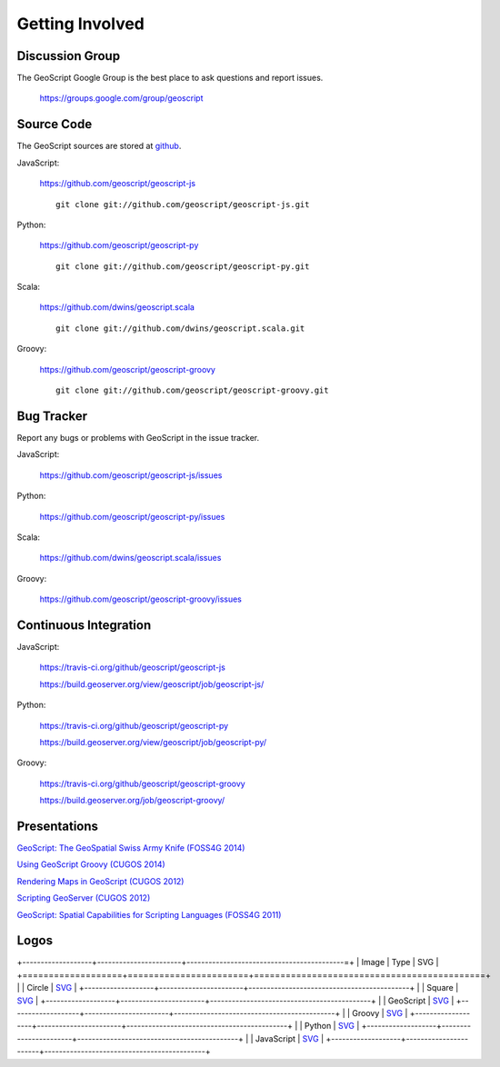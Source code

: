 .. _get_involved:

Getting Involved
================

Discussion Group
----------------

The GeoScript Google Group is the best place to ask questions and report issues.

  https://groups.google.com/group/geoscript

Source Code
-----------

The GeoScript sources are stored at `github <https://github.com/>`__.

JavaScript:

   https://github.com/geoscript/geoscript-js

   ::

     git clone git://github.com/geoscript/geoscript-js.git

Python:

   https://github.com/geoscript/geoscript-py

   ::

     git clone git://github.com/geoscript/geoscript-py.git

Scala:

   https://github.com/dwins/geoscript.scala

   ::

     git clone git://github.com/dwins/geoscript.scala.git

Groovy:
    
    https://github.com/geoscript/geoscript-groovy

    ::

     git clone git://github.com/geoscript/geoscript-groovy.git


Bug Tracker
-----------

Report any bugs or problems with GeoScript in the issue tracker.

JavaScript:

   https://github.com/geoscript/geoscript-js/issues

Python:

   https://github.com/geoscript/geoscript-py/issues

Scala:

   https://github.com/dwins/geoscript.scala/issues

Groovy:

   https://github.com/geoscript/geoscript-groovy/issues

Continuous Integration
----------------------

JavaScript:

    https://travis-ci.org/github/geoscript/geoscript-js

    https://build.geoserver.org/view/geoscript/job/geoscript-js/

Python:

    https://travis-ci.org/github/geoscript/geoscript-py

    https://build.geoserver.org/view/geoscript/job/geoscript-py/

Groovy:

    https://travis-ci.org/github/geoscript/geoscript-groovy

    https://build.geoserver.org/job/geoscript-groovy/

Presentations
-------------

`GeoScript: The GeoSpatial Swiss Army Knife (FOSS4G 2014) <http://geoscript.github.io/foss4g2014-talk/#/>`_

`Using GeoScript Groovy (CUGOS 2014) <http://www.slideshare.net/JaredErickson/using-geoscript-groovy>`_

`Rendering Maps in GeoScript (CUGOS 2012) <http://www.slideshare.net/JaredErickson/geo-scriptstylerendering>`_

`Scripting GeoServer (CUGOS 2012) <http://www.slideshare.net/JaredErickson/scripting-geoserver>`_

`GeoScript: Spatial Capabilities for Scripting Languages (FOSS4G 2011) <http://www.slideshare.net/jdeolive/geoscript-spatial-capabilities-for-scripting-languages>`_

Logos
-----

.. |icon_circle| image:: _static/logos/icon_circle.png
   :width: 52px

.. |icon_square| image:: _static/logos/icon_square.png
   :width: 52px

.. |logo_geoscript| image:: _static/logos/logo_geoscript.png
   :width: 500px

.. |logo_groovy| image:: _static/logos/logo_groovy.png
   :width: 500px

.. |logo_python| image:: _static/logos/logo_python.png
   :width: 500px

.. |logo_javascript| image:: _static/logos/logo_javascript.png
   :width: 500px

+-------------------+-----------------------+-------------------------------------------=+
| Image             | Type                  | SVG                                        |
+===================+=======================+============================================+
| |icon_circle|     | Circle                | `SVG <_static/logos/icon_circle.svg>`_     |
+-------------------+-----------------------+--------------------------------------------+
| |icon_square|     | Square                | `SVG <_static/logos/icon_square.svg>`_     |
+-------------------+-----------------------+--------------------------------------------+
| |logo_geoscript|  | GeoScript             | `SVG <_static/logos/logo_geoscript.svg>`_  |
+-------------------+-----------------------+--------------------------------------------+
| |logo_groovy|     | Groovy                | `SVG <_static/logos/logo_groovy .svg>`_    |
+-------------------+-----------------------+--------------------------------------------+
| |logo_python|     | Python                | `SVG <_static/logos/logo_python.svg>`_     |
+-------------------+-----------------------+--------------------------------------------+
| |logo_javascript| | JavaScript            | `SVG <_static/logos/logo_javascript.svg>`_ |
+-------------------+-----------------------+--------------------------------------------+